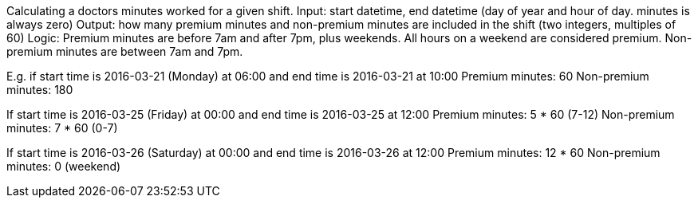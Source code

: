 Calculating a doctors minutes worked for a given shift.
Input: start datetime, end datetime (day of year and hour of day. minutes is always zero)
Output: how many premium minutes and non-premium minutes are included in the shift (two integers, multiples of 60)
Logic: Premium minutes are before 7am and after 7pm, plus weekends. All hours on a weekend are considered premium. Non-premium minutes are between 7am and 7pm.

E.g. if start time is 2016-03-21 (Monday) at 06:00 and end time is 2016-03-21 at 10:00
Premium minutes: 60
Non-premium minutes: 180

If start time is 2016-03-25 (Friday) at 00:00 and end time is 2016-03-25 at 12:00
Premium minutes: 5 * 60 (7-12)
Non-premium minutes: 7 * 60 (0-7)

If start time is 2016-03-26 (Saturday) at 00:00 and end time is 2016-03-26 at 12:00
Premium minutes: 12 * 60
Non-premium minutes: 0 (weekend)
